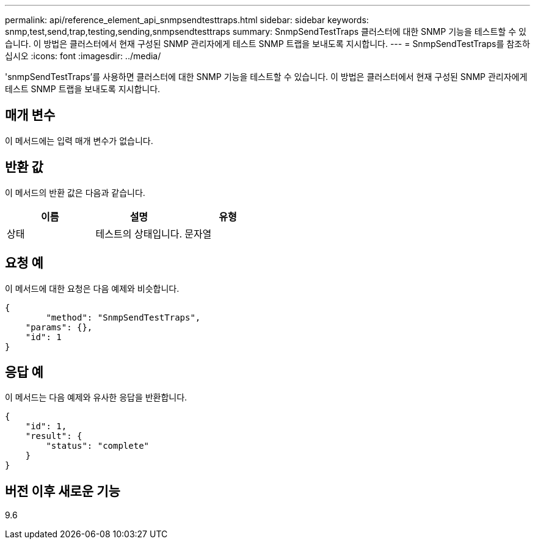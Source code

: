---
permalink: api/reference_element_api_snmpsendtesttraps.html 
sidebar: sidebar 
keywords: snmp,test,send,trap,testing,sending,snmpsendtesttraps 
summary: SnmpSendTestTraps 클러스터에 대한 SNMP 기능을 테스트할 수 있습니다. 이 방법은 클러스터에서 현재 구성된 SNMP 관리자에게 테스트 SNMP 트랩을 보내도록 지시합니다. 
---
= SnmpSendTestTraps를 참조하십시오
:icons: font
:imagesdir: ../media/


[role="lead"]
'snmpSendTestTraps'를 사용하면 클러스터에 대한 SNMP 기능을 테스트할 수 있습니다. 이 방법은 클러스터에서 현재 구성된 SNMP 관리자에게 테스트 SNMP 트랩을 보내도록 지시합니다.



== 매개 변수

이 메서드에는 입력 매개 변수가 없습니다.



== 반환 값

이 메서드의 반환 값은 다음과 같습니다.

|===
| 이름 | 설명 | 유형 


 a| 
상태
 a| 
테스트의 상태입니다.
 a| 
문자열

|===


== 요청 예

이 메서드에 대한 요청은 다음 예제와 비슷합니다.

[listing]
----
{
	"method": "SnmpSendTestTraps",
    "params": {},
    "id": 1
}
----


== 응답 예

이 메서드는 다음 예제와 유사한 응답을 반환합니다.

[listing]
----
{
    "id": 1,
    "result": {
        "status": "complete"
    }
}
----


== 버전 이후 새로운 기능

9.6
